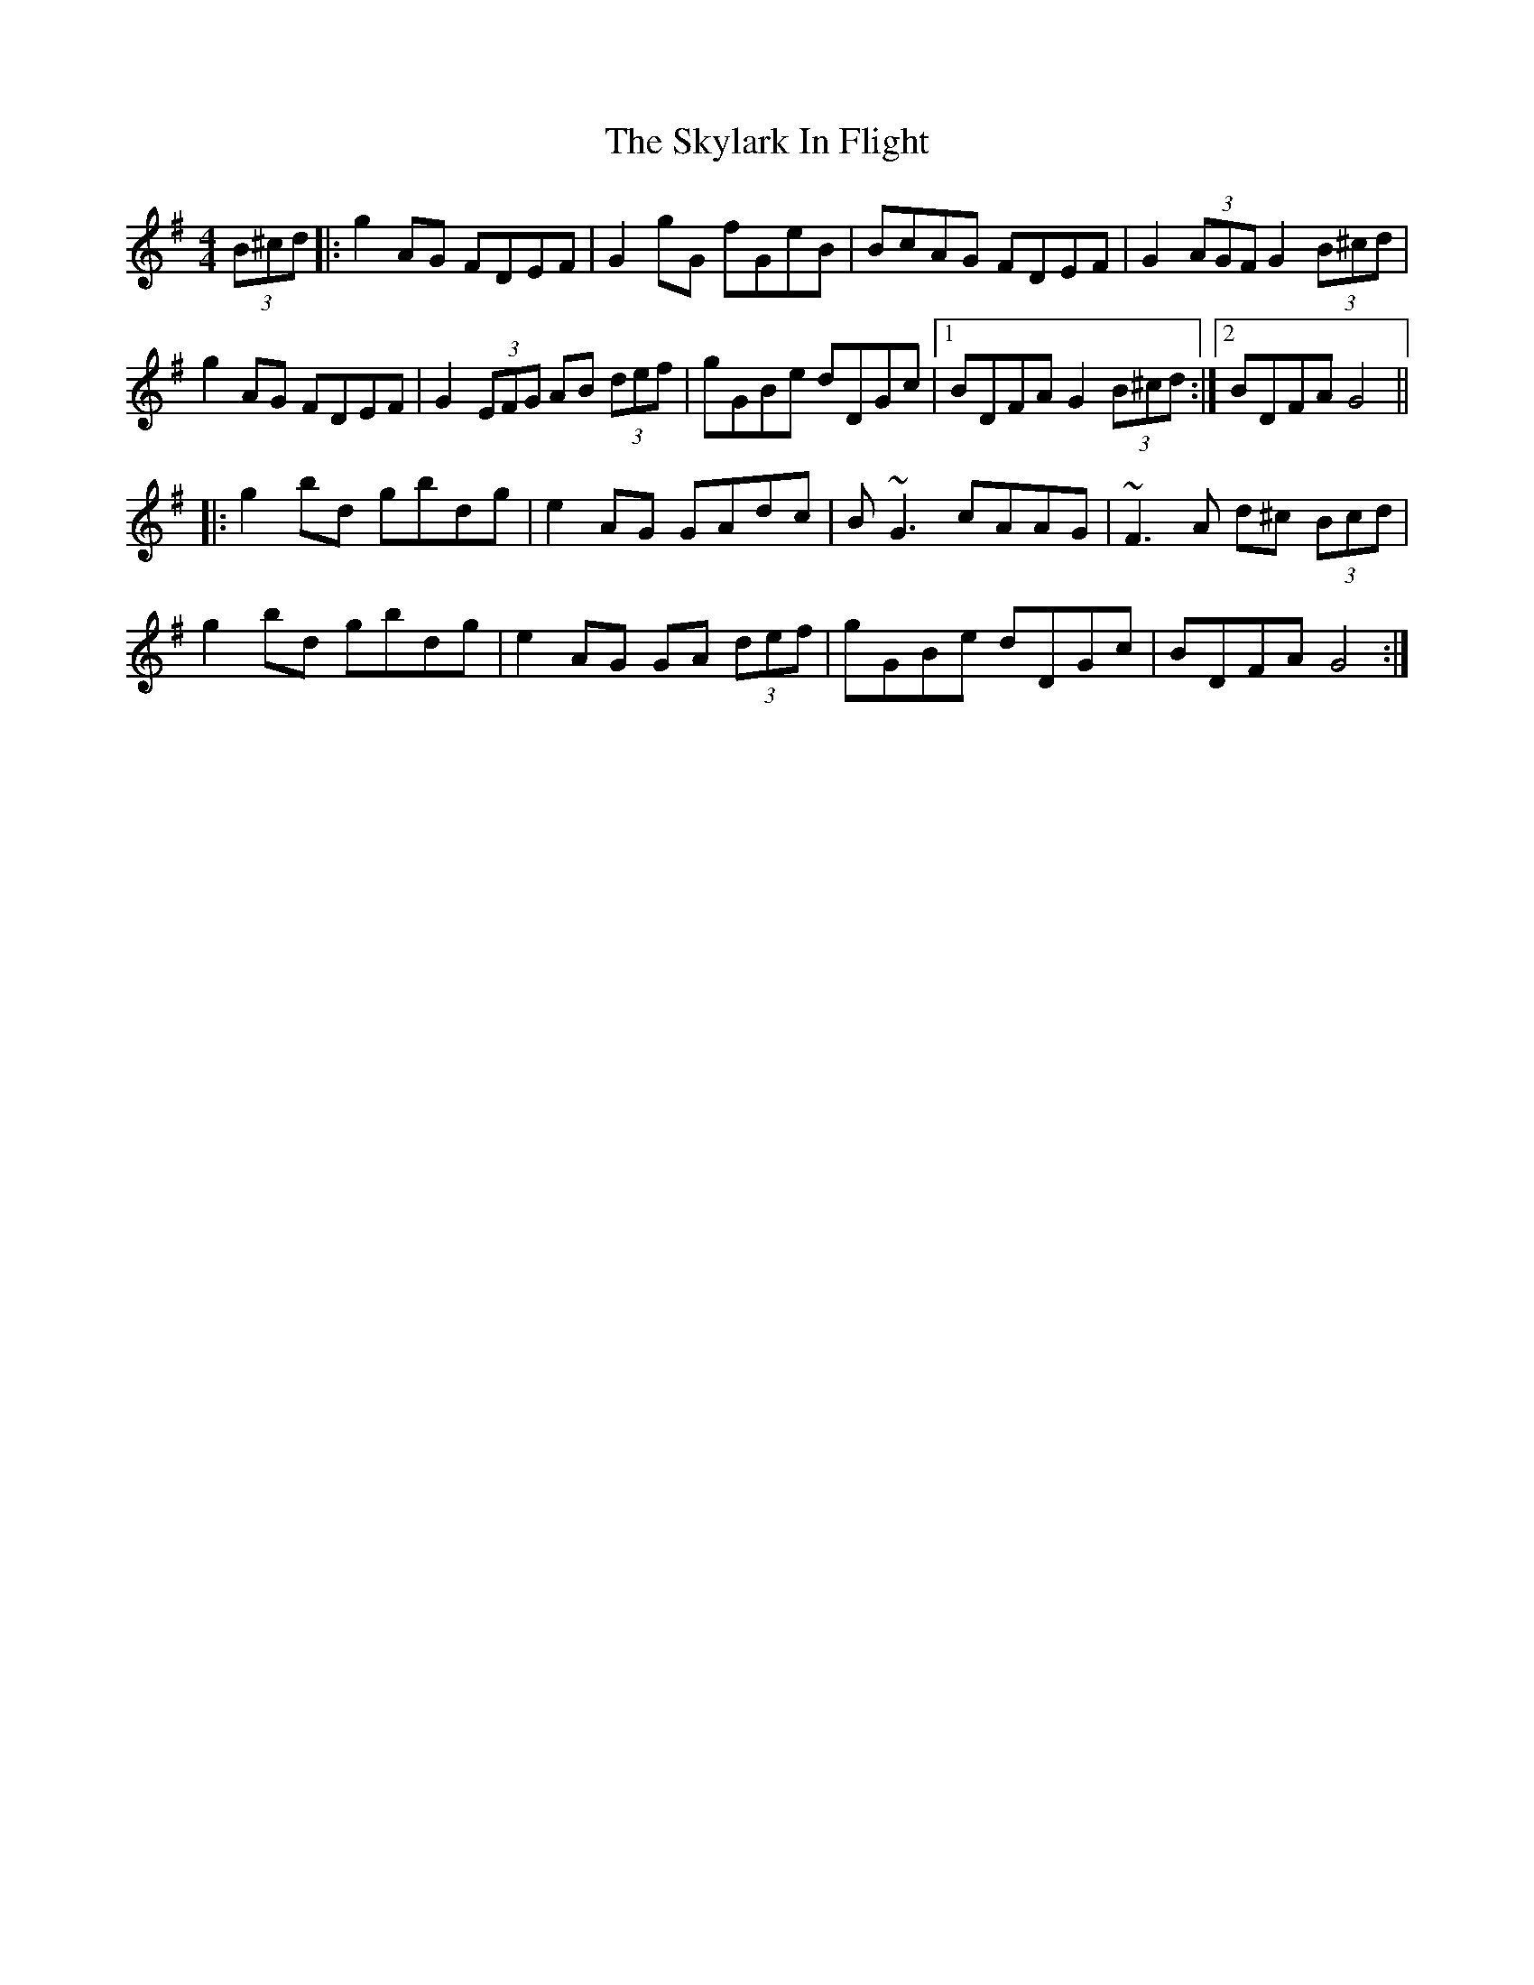 X: 37325
T: Skylark In Flight, The
R: hornpipe
M: 4/4
K: Gmajor
(3B^cd|:g2AG FDEF|G2gG fGeB|BcAG FDEF|G2 (3AGF G2 (3B^cd|
g2AG FDEF|G2 (3EFG AB (3def|gGBe dDGc|1 BDFA G2 (3B^cd:|2 BDFA G4||
|:g2bd gbdg|e2 AG GAdc|B~G3 cAAG|~F3A d^c (3Bcd|
g2bd gbdg|e2 AG GA (3def|gGBe dDGc|BDFA G4:|

